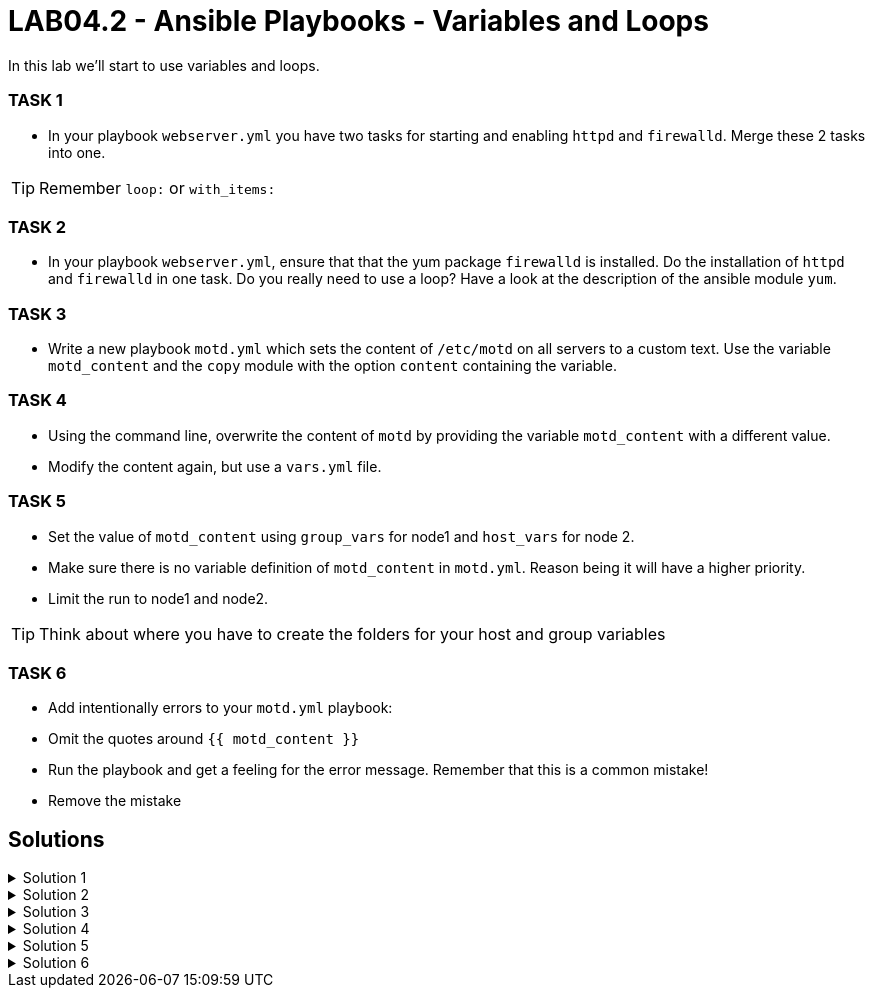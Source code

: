 # LAB04.2 - Ansible Playbooks - Variables and Loops

In this lab we'll start to use variables and loops.

### TASK 1
- In your playbook `webserver.yml` you have two tasks for starting and enabling `httpd` and `firewalld`. Merge these 2 tasks
  into one.

[TIP]
====
Remember `loop:` or `with_items:`
====

### TASK 2
- In your playbook `webserver.yml`, ensure that that the yum package `firewalld` is installed. Do the installation of `httpd` and `firewalld` in one task. Do you really need to use a loop? Have a look at the description of the ansible module `yum`.

### TASK 3
- Write a new playbook `motd.yml` which sets the content of `/etc/motd` on all servers to a custom text. Use the variable `motd_content` and the `copy` module with the option `content` containing the variable. 

### TASK 4
- Using the command line, overwrite the content of `motd` by providing the variable `motd_content` with a different value.
- Modify the content again, but use a `vars.yml` file.

### TASK 5
- Set the value of `motd_content` using `group_vars` for node1 and `host_vars` for node 2. 
- Make sure there is no variable definition of `motd_content` in `motd.yml`. Reason being it will have a higher priority. 
- Limit the run to node1 and node2. 

[TIP]
====
Think about where you have to create the folders for your host and group variables
====

### TASK 6
- Add intentionally errors to your `motd.yml` playbook:
- Omit the quotes around `{{ motd_content }}`
- Run the playbook and get a feeling for the error message. Remember that this is a common mistake!
- Remove the mistake

## Solutions

.Solution 1
[%collapsible]
====
Delete the 2 tasks "start and enable [httpd,firewalld]". Add a new task with the following content:
[shell]
----
- name: start and enable services
  service:
    name: "{{ item }}"
    state: started
    enabled: yes
  with_items:
    - httpd
    - firewalld
----

[NOTE]
Make sure your indentations are correct!
Older ansible-versions don't know the keyword "loop" yet, use "with_items" instead.
====

.Solution 2
[%collapsible]
====
[shell]
----
...
tasks:
    - name: install httpd and firewalld
      yum:
        name:
          - httpd
          - firewalld
        state: installed
...
----
https://docs.ansible.com/ansible/latest/modules/yum_module.html#yum-module
====

.Solution 3
[%collapsible]
====
Content of motd.yml:
[shell]
----
---
- hosts: all
  become: yes
  vars:
    motd_content: "Thi5 1s some r3ally stR4nge teXT!\n"
  tasks:
    - name: set content of /etc/motd
      copy:
        dest: /etc/motd
        content: "{{ motd_content }}"
----
[shell]
----
$ ansible-playbook motd.yml
----
Take a look at what your playbook just did:
[shell]
----
$ ssh -l ansible <node1-ip>
Last login: Fri Nov  1 14:16:08 2019 from 5-102-146-174.cust.cloudscale.ch
Thi5 1s some r3ally stR4nge teXT! # <-- it worked!
[ansible@node1 ~]$ 
----
====

.Solution 4
[%collapsible]
====
[shell]
----
$ ansible-playbook motd.yml --extra-vars motd_content="0th3r_5trang3_TExt"

$ ssh -l ansible <node1-ip>
Last login: Fri Nov  1 14:18:52 2019 from 5-102-146-174.cust.cloudscale.ch
0th3r_5trang3_TExt # <-- it worked
[ansible@node1 ~]$ 
----
[shell]
----
$ cat vars.yml
---
motd_content: "st1ll m0r3 str4ng3 TexT!"
$ ansible-playbook motd.yml --extra-vars @vars.yml
----
Login via SSH again and check if the new text was set.
====

.Solution 5
[%collapsible]
====
Your `motd.yml` should look something like this:
[shell]
----
---
- hosts: all
  become: yes
  tasks:
    - name: set content of /etc/motd
      copy:
        dest: /etc/motd
        content: "{{ motd_content }}"
----
After creating the new directories and files you should have content similar to this:
[shell]
----
$ cat inventory/group_vars/web.yml 
---
motd_content: "This is a webserver\n"
$ cat inventory/host_vars/node2.yml 
---
motd_content: "This is node2\n"
----
Run your playbook and check if the text was changed accordingly on the two nodes:
[shell]
----
$ ansible-playbook motd.yml -l node1,node2

$ ssh -l ansible <node1-ip>
Last login: Fri Nov  1 14:26:37 2019 from 5-102-146-174.cust.cloudscale.ch
This is node2 # <-- worked like a charm
[ansible@node2 ~]$
----
====

.Solution 6
[%collapsible]
====
[shell]
----
---
- hosts: all
  become: yes
  tasks:
    - name: set content of /etc/motd
      copy:
        dest: /etc/motd
        content: {{ motd_content }} #<-- missing quotes here
----
